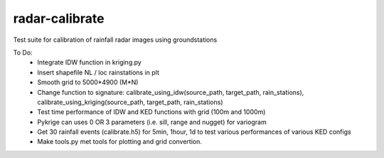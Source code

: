radar-calibrate
===============

Test suite for calibration of rainfall radar images using groundstations

To Do:
  - Integrate IDW function in kriging.py
  - Insert shapefile NL / loc rainstations in plt
  - Smooth grid to 5000*4900 (M*N)
  - Change function to signature: calibrate_using_idw(source_path, target_path, rain_stations), calibrate_using_kriging(source_path, target_path, rain_stations)
  - Test time performance of IDW and KED functions with grid (100m and 1000m)
  - Pykrige can uses 0 OR 3 parameters (i.e. sill, range and nugget) for variogram
  - Get 30 rainfall events (calibrate.h5) for 5min, 1hour, 1d to test various performances of various KED configs
  - Make tools.py met tools for plotting and grid convertion.
